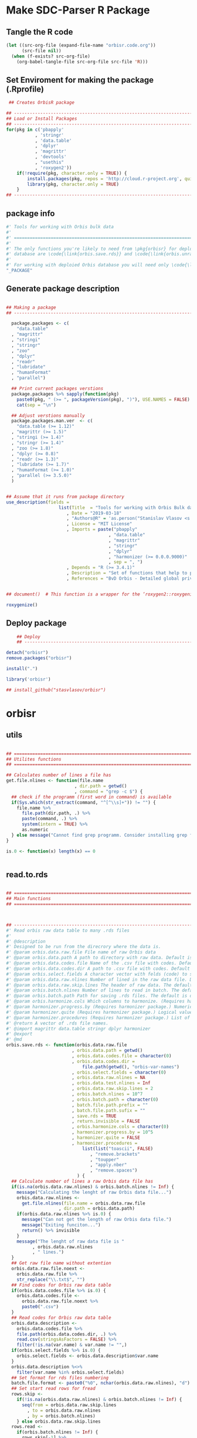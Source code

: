 * Make SDC-Parser R Package
** Tangle the R code
#+BEGIN_SRC emacs-lisp :results none
  (let ((src-org-file (expand-file-name "orbisr.code.org"))
        (src-file nil))
    (when (f-exists? src-org-file)
      (org-babel-tangle-file src-org-file src-file 'R)))
#+END_SRC
** Set Enviroment for making the package (.Rprofile)
:PROPERTIES:
:ID:       org:br0hook0hci0
:END:
#+BEGIN_SRC R :results silent :session :tangle .Rprofile
 ## Creates OrbisR package

## --------------------------------------------------------------------------------
## Load or Install Packages
## --------------------------------------------------------------------------------
for(pkg in c('pbapply'
           , 'stringr'
           , 'data.table'
           , 'dplyr'
           , 'magrittr'
           , 'devtools'
           , "usethis"
           , 'roxygen2'))
    if(!require(pkg, character.only = TRUE)) {
        install.packages(pkg, repos = 'http://cloud.r-project.org', quiet = TRUE)
        library(pkg, character.only = TRUE)
    }
## --------------------------------------------------------------------------------
#+END_SRC

** package info
:PROPERTIES:
:ID:       org:0i5hook0hci0
:END:
#+BEGIN_SRC R :results silent :session  :tangle R/orbisr.r :mkdirp yes
  #' Tools for working with Orbis bulk data
  #'
  #' ================================================================================
  #'
  #' The only functions you're likely to need from \pkg{orbisr} for deployment of Orbis
  #' database are \code{\link{orbis.save.rds}} and \code{\link{orbis.unrar.txt}}.
  #' 
  #' For working with deploied Orbis database you will need only \code{\link{orbis.filter}}
  "_PACKAGE"

#+END_SRC
** Generate package description

#+BEGIN_SRC R :results silent :tangle no

## Making a package
## --------------------------------------------------------------------------------

  package.packages <- c(
    "data.table"
  , "magrittr"
  , "stringi"
  , "stringr"
  , "zoo"
  , "dplyr"
  , "readr"
  , "lubridate"
  , "humanFormat"
  , "parallel")

  ## Print current packages verstions
  package.packages %>% sapply(function(pkg)
    paste0(pkg, " (>= ", packageVersion(pkg), ")"), USE.NAMES = FALSE) %>%
    cat(sep = "\n")

  ## Adjust verstions manually
  package.packages.man.ver  <- c(
    "data.table (>= 1.12)"
  , "magrittr (>= 1.5)"
  , "stringi (>= 1.4)"
  , "stringr (>= 1.4)"
  , "zoo (>= 1.8)"
  , "dplyr (>= 0.8)"
  , "readr (>= 1.3)"
  , "lubridate (>= 1.7)"
  , "humanFormat (>= 1.0)"
  , "parallel (>= 3.5.0)"
  )


## Assume that it runs from package directory
use_description(fields =
                    list(Title  = "Tools for working with Orbis Bulk database"
                       , Date = "2019-03-18"
                       , "Authors@R" = 'as.person("Stanislav Vlasov <s.vlasov@uvt.nl> [aut, cre]")'
                       , License = "MIT License"
                       , Imports = paste("pbapply"
                                       , "data.table"
                                       , "magrittr"
                                       , "stringr"
                                       , "dplyr"
                                       , "harmonizer (>= 0.0.0.9000)"
                                       , sep = ", ")
                       , Depends = "R (>= 3.4.1)"
                       , Description = "Set of functions that help to prepare, to load into R session and to search Orbis Bulk data"
                       , References = "BvD Orbis - Detailed global private company information - https://www.bvdinfo.m/en-us/our-products/company-information/international-products/orbis"))


## document()  # This function is a wrapper for the ‘roxygen2::roxygenize()’ but also load the package

roxygenize()

#+END_SRC

** Deploy package

#+BEGIN_SRC R :results silent :tangle no
    ## Deploy
    ## --------------------------------------------------------------------------------

detach("orbisr")
remove.packages("orbisr")

install(".")

library('orbisr')

## install_github("stasvlasov/orbisr")
#+END_SRC


* orbisr
** utils
:PROPERTIES:
:ID:       org:x9bhook0hci0
:END:

#+BEGIN_SRC R :results silent :session  :tangle R/orbisr.r :mkdirp yes

  ## ================================================================================
  ## Utilites functions
  ## ================================================================================

  ## Calculates number of lines a file has
  get.file.nlines <- function(file.name
                            , dir.path = getwd()
                            , command = "grep -c $") {
    ## check if the programm (first word in command) is available
    if(Sys.which(str_extract(command, "^[^\\s]+")) != "") {
      file.name %>%
        file.path(dir.path, .) %>% 
        paste(command, .) %>%
        system(intern = TRUE) %>%
        as.numeric
    } else message("Cannot find grep programm. Consider installing grep first")
  }

  is.0 <- function(x) length(x) == 0


#+END_SRC

** read.to.rds
:PROPERTIES:
:ID:       org:dljhook0hci0
:END:

#+BEGIN_SRC R :results silent :session  :tangle R/orbisr.r :mkdirp yes

  ## ================================================================================
  ## Main functions
  ## ================================================================================



  ## --------------------------------------------------------------------------------
  #' Read orbis raw data table to many .rds files
  #' 
  #' @description
  #' Designed to be run from the direcrory where the data is.
  #' @param orbis.data.raw.file File name of raw Orbis data
  #' @param orbis.data.path A path to directory with raw data. Default is working directory.
  #' @param orbis.data.codes.file Name of the .csv file with codes. Default is the same as orbis.data.raw.file but with .csv
  #' @param orbis.data.codes.dir A path to .csv file with codes. Default is ./orbis-var-names
  #' @param orbis.select.fields A character vector with felds (code) to select. Default is all.
  #' @param orbis.data.raw.nlines Number of lined in the raw data file. Default is calculate with grep
  #' @param orbis.data.raw.skip.lines The header of raw data. The default is 2.
  #' @param orbis.batch.nlines Number of lines to read in batch. The default is 10^7
  #' @param orbis.batch.path Path for saving .rds files. The default is dir same as 'orbis.data.raw.file'
  #' @param orbis.harmonize.cols Which columns to harmonize. (Requires harmonizer package.)
  #' @param harmonizer.progress.by (Requires harmonizer package.) Numeric value that is used to split the org.names vector for showing percentage of completion. Default is 0 meaning not to split the vector and thus does not show progress percentage. Designed to be used for long strings.
  #' @param harmonizer.quite (Requires harmonizer package.) Logical value indicating whether or not print messages about procedures progress.
  #' @param harmonizer.procedures (Requires harmonizer package.) List of harmonization procedures. Each procedure can be specified as a string representing procedure name (see details for procedure names) or as a list where the first element should be procedure name (string) and other elements will passed as arguments to this procedure.
  #' @return A vector of .rds file names.
  #' @import magrittr data.table stringr dplyr harmonizer
  #' @export
  #' @md
  orbis.save.rds <- function(orbis.data.raw.file
                           , orbis.data.path = getwd()
                           , orbis.data.codes.file = character(0)
                           , orbis.data.codes.dir = 
                               file.path(getwd(), "orbis-var-names")
                           , orbis.select.fields = character(0)
                           , orbis.data.raw.nlines = NA
                           , orbis.data.test.nlines = Inf
                           , orbis.data.raw.skip.lines = 2
                           , orbis.batch.nlines = 10^7
                           , orbis.batch.path = character(0)
                           , batch.file.path.prefix = ""
                           , batch.file.path.sufix = ""
                           , save.rds = TRUE
                           , return.invisible = FALSE
                           , orbis.harmonize.cols = character(0)
                           , harmonizer.progress.by = 10^5
                           , harmonizer.quite = FALSE
                           , harmonizer.procedures = 
                               list(list("toascii", FALSE)
                                  , "remove.brackets"
                                  , "toupper"
                                  , "apply.nber"
                                  , "remove.spaces")
                             ) {
    ## Calculate number of lines a raw Orbis data file has
    if(is.na(orbis.data.raw.nlines) & orbis.batch.nlines != Inf) {
      message("Calculating the lenght of raw Orbis data file...")
      orbis.data.raw.nlines <-
        get.file.nlines(file.name = orbis.data.raw.file
                      , dir.path = orbis.data.path)
      if(orbis.data.raw.nlines %>% is.0) {
        message("Can not get the length of raw Orbis data file.")
        message("Exiting funciton...")
        return() %>% invisible
      }
      message("The lenght of raw data file is "
            , orbis.data.raw.nlines
            , " lines.")
    }
    ## Get raw file name without extention
    orbis.data.raw.file.noext <-
      orbis.data.raw.file %>%
      str_replace("\\.txt$", "")
    ## Find codes for Orbis raw data table
    if(orbis.data.codes.file %>% is.0) {
      orbis.data.codes.file <-
        orbis.data.raw.file.noext %>%
        paste0(".csv")
    }
    ## Read codes for Orbis raw data table
    orbis.data.description <- 
      orbis.data.codes.file %>%
      file.path(orbis.data.codes.dir, .) %>% 
      read.csv(stringsAsFactors = FALSE) %>%
      filter(!is.na(var.name) & var.name != "",)
    if(orbis.select.fields %>% is.0) {
      orbis.select.fields <- orbis.data.description$var.name
    }
    orbis.data.description %<>%
      filter(var.name %in% orbis.select.fields)
    ## Set format for rds files numbering
    batch.file.format <- paste0("%0", nchar(orbis.data.raw.nlines), "d")
    ## Set start read rows for fread
    rows.skip <-
      if(!is.na(orbis.data.raw.nlines) & orbis.batch.nlines != Inf) {
        seq(from = orbis.data.raw.skip.lines
          , to = orbis.data.raw.nlines
          , by = orbis.batch.nlines)
      } else orbis.data.raw.skip.lines
    rows.read <-
      if(orbis.batch.nlines != Inf) {
        rows.skip[-1] %>%
          c(orbis.data.raw.nlines) %>%
          '-'(rows.skip)
      } else orbis.batch.nlines
    ## write batches to .rds
    batch <- 
      lapply(1:length(rows.read), function(i) {
        ## extract batch
        message("==============================================================================")
        message("Reading lines from ", rows.skip[i])
        started <- Sys.time()
        message("Started: ", date())
        ## read batch
        orbis.data.batch <-
          orbis.data.raw.file %>% 
          file.path(orbis.data.path, .) %>% 
          fread(nrows = rows.read[i]
              , header = FALSE
              , skip = rows.skip[i]
              , showProgress = TRUE
              , select = orbis.data.description$col
              , strip.white = FALSE
              , quote = ""
              , sep = "\t"
              , stringsAsFactors = FALSE
              , colClasses = list(character = orbis.data.description$col))
        message("Batch loaded!")
        ## rename columns
        names(orbis.data.batch) <- orbis.data.description$var.name
        ## harmonization
        if(!is.0(orbis.harmonize.cols)) {
          sapply(orbis.harmonize.cols, function(col) {
            message("Harmonizing '", col, "' column...")
            orbis.data.batch[[paste0(col, ".harmonized")]] <<- 
              orbis.data.batch[[col]] %>%
              harmonize(progress.by = harmonizer.progress.by
                      , quite = harmonizer.quite
                      , procedures = harmonizer.procedures)
            message("Harmonized '", col, "' column! Yey!")
          })
        }
        ## save batch
        if(save.rds) {
          ## Make a dir for saving .rds
          if(orbis.batch.path %>% is.0) {
            orbis.batch.path <-
              orbis.data.raw.file.noext %>%
              paste0(".rds") %>% 
              file.path(orbis.data.path, .) %T>%
              dir.create(showWarnings = FALSE)
          }
          batch.file.name.lines <-
            if(orbis.batch.nlines != Inf) {
              paste0(".lines-"
                   , sprintf(batch.file.format, rows.skip[i] + 1)
                   , "-"
                   , sprintf(batch.file.format, rows.skip[i] + rows.read[i]))
            } else ""
          batch.file.path <-
            paste0(file.path(orbis.batch.path, orbis.data.raw.file.noext)
                 , batch.file.name.prefix
                 , batch.file.name.sufix
                 , batch.file.name.lines
                 , ".rds")
          message("Saving RDS: ", batch.file.path)
          saveRDS(orbis.data.batch, batch.file.path)
        }
        message("Done! (in ", as.numeric(Sys.time() - started) %>% round, " minutes)")
        ## return
        if(save.rds) batch.file.path else orbis.data.batch
      })
    if(return.invisible) return(batch) %>% invisible
    else return(batch)
  }

  ## --------------------------------------------------------------------------------


  ## orbis.save.rds("key-financials-usd.txt", orbis.select.fields = c("emp", "rev"))
  ## orbis.save.rds("key-financials-usd.txt") %>% unlist
  ## orbis.save.rds("orbis-harmonize.r")

#+END_SRC

** unrar
:PROPERTIES:
:ID:       org:oqqhook0hci0
:END:

#+BEGIN_SRC R :results silent :session  :tangle R/orbisr.r :mkdirp yes



  # --------------------------------------------------------------------------------
  #' Unpacks Orbis RAR files.
  #'
  #' By default assumes that it is running from the orbis data directory. Also it chances output file name to lowercase and "_" becomes "-".
  #' @param rarfile File name to unrar. (without .rar extention)
  #' @param rardir Default is in working directory "orbis-world-2017-09-13"
  #' @param exdir A path where to extract zip file. Default is in working directory "patview-data-tsv"
  #' @param unrar.command Command to unpack the archive (befault is "7z x -o")
  #' @return Unzipped file path.
  #' @import magrittr stringr
  #' @export
  #' @examples
  #' none yet...
  #' @md
  orbis.unrar.txt <- function(rarfile
                            , rardir = file.path(getwd(), "orbis-world-2017-09-13")
                            , exdir = getwd()
                            , unrar.command = "7z x -o") {
    if(Sys.which(str_extract(command, "^[^\\s]+")) != "") {
      file.name <- rarfile %>%
        basename %>% 
        str_replace_all("_", "-") %>%
        tolower
      if(str_detect(exdir %>% list.files, file.name) %>% any) {
        message("Seems lile file '", rarfile, ".rar' is already extracted. Exiting.")
      } else {
        message("Unpacking the file - ", rarfile, "...")
        rarfile %>%
          paste0(".rar") %>% 
          file.path(rardir,.) %>%
          normalizePath %>% 
          paste0(unrar.command,' "', exdir, '" "',.,'"') %>% 
          system
        message("File extracted.")
        rarfile %>%
          basename %>% 
          paste0(".txt") %>%
          file.rename(tolower(str_replace_all(.,"_", "-")))
      }
      file.name %>%
        paste0(".txt")
    } else message("Command ", unrar.command," is not awailable.")
  }



#+END_SRC

** filter
:PROPERTIES:
:ID:       org:iqvhook0hci0
:END:

#+BEGIN_SRC R :results silent :session  :tangle R/orbisr.r :mkdirp yes

  ## --------------------------------------------------------------------------------
  #' Filter tables of Orbis bulk data
  #'
  #' @description
  #' Similar to dplyr::filter but for tables of Orbis bulk data saved in multiple .rds files
  #' @param orbis.data.path A path to directory with .rds files containing Orbis specific table from Orbis Bulk Data.
  #' @param ... A filtering conditions to fetch certain rows. (See dplyr::filter)
  #' @param file.pattern A pattern for getting a file or a set of files (data batches)
  #' @param cols Which column to select. Default is all columns.
  #' @param progress.bar Whether to show progress bar (with pbapply package). Default is TRUE
  #' @return A data.table with a subset of a table from Orbis Bulk Data.
  #' @import pbapply magrittr data.table dplyr
  #' @export
  #' @examples
  #' none yet...
  #' @md
  orbis.filter <- function(orbis.data.path
                         , ...
                         , files.pattern = NULL
                         , cols = character(0)
                         , progress.bar = TRUE) {
    orbis.files <- orbis.data.path %>%
      file.path(list.files(.
                         , pattern = files.pattern))
    if(progress.bar) {
      orbis.files %>% 
        pblapply(function(orbis.data.file.path)
          orbis.data.file.path %>%
          readRDS %>% 
          dplyr::filter(...) %>%
          dplyr::select(if(cols %>% is.0) everything() else cols)) %>%
        rbindlist(fill = TRUE) %>% 
        return
    } else {
      orbis.files %>% 
        lapply(function(orbis.data.file.path)
          orbis.data.file.path %>%
          readRDS %>% 
          dplyr::filter(...) %>%
          dplyr::select(if(cols %>% is.0) everything() else cols)) %>%
        rbindlist(fill = TRUE) %>% 
        return
    }}
  ## --------------------------------------------------------------------------------


#+END_SRC
